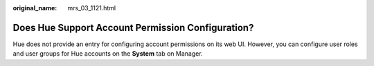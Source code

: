 :original_name: mrs_03_1121.html

.. _mrs_03_1121:

Does Hue Support Account Permission Configuration?
==================================================

Hue does not provide an entry for configuring account permissions on its web UI. However, you can configure user roles and user groups for Hue accounts on the **System** tab on Manager.

